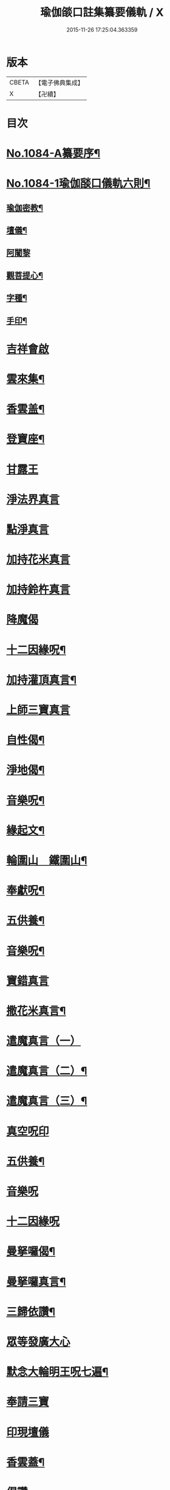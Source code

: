 #+TITLE: 瑜伽燄口註集纂要儀軌 / X
#+DATE: 2015-11-26 17:25:04.363359
* 版本
 |     CBETA|【電子佛典集成】|
 |         X|【卍續】    |

* 目次
* [[file:KR6j0757_001.txt::001-0324b1][No.1084-A纂要序¶]]
* [[file:KR6j0757_001.txt::001-0324b8][No.1084-1瑜伽𦦨口儀軌六則¶]]
** [[file:KR6j0757_001.txt::001-0324b10][瑜伽密教¶]]
** [[file:KR6j0757_001.txt::0324c10][壇儀¶]]
** [[file:KR6j0757_001.txt::0325a18][阿闍黎]]
** [[file:KR6j0757_001.txt::0325b8][觀菩提心¶]]
** [[file:KR6j0757_001.txt::0325b24][字種¶]]
** [[file:KR6j0757_001.txt::0325c12][手印¶]]
* [[file:KR6j0757_001.txt::0326a13][吉祥會啟]]
* [[file:KR6j0757_001.txt::0326b2][雲來集¶]]
* [[file:KR6j0757_001.txt::0326b9][香雲盖¶]]
* [[file:KR6j0757_001.txt::0326b13][登寶座¶]]
* [[file:KR6j0757_001.txt::0326c5][甘露王]]
* [[file:KR6j0757_001.txt::0326c8][淨法界真言]]
* [[file:KR6j0757_001.txt::0327a7][點淨真言]]
* [[file:KR6j0757_001.txt::0327a22][加持花米真言]]
* [[file:KR6j0757_001.txt::0327b1][加持鈴杵真言]]
* [[file:KR6j0757_001.txt::0327b22][降魔偈]]
* [[file:KR6j0757_001.txt::0327c11][十二因緣呪¶]]
* [[file:KR6j0757_001.txt::0327c19][加持灌頂真言¶]]
* [[file:KR6j0757_001.txt::0328a5][上師三寶真言]]
* [[file:KR6j0757_001.txt::0328b10][自性偈¶]]
* [[file:KR6j0757_001.txt::0328b24][淨地偈¶]]
* [[file:KR6j0757_001.txt::0328c7][音樂呪¶]]
* [[file:KR6j0757_001.txt::0328c15][緣起文¶]]
* [[file:KR6j0757_001.txt::0329b3][輪圍山　鐵圍山¶]]
* [[file:KR6j0757_001.txt::0330b16][奉獻呪¶]]
* [[file:KR6j0757_001.txt::0330b26][五供養¶]]
* [[file:KR6j0757_001.txt::0331a3][音樂呪¶]]
* [[file:KR6j0757_001.txt::0331a16][寶錯真言]]
* [[file:KR6j0757_001.txt::0331b4][撒花米真言¶]]
* [[file:KR6j0757_001.txt::0331b5][遣魔真言（一）]]
* [[file:KR6j0757_001.txt::0331b18][遣魔真言（二）¶]]
* [[file:KR6j0757_001.txt::0331b25][遣魔真言（三）¶]]
* [[file:KR6j0757_001.txt::0331c7][真空呪印]]
* [[file:KR6j0757_001.txt::0332a4][五供養¶]]
* [[file:KR6j0757_001.txt::0332a24][音樂呪]]
* [[file:KR6j0757_001.txt::0332b8][十二因緣呪]]
* [[file:KR6j0757_001.txt::0332b15][曼拏囉偈¶]]
* [[file:KR6j0757_001.txt::0332b18][曼拏囉真言¶]]
* [[file:KR6j0757_001.txt::0333a4][三歸依讚¶]]
* [[file:KR6j0757_001.txt::0333a20][眾等發廣大心]]
* [[file:KR6j0757_001.txt::0333b4][默念大輪明王呪七遍¶]]
* [[file:KR6j0757_001.txt::0334a3][奉請三寶]]
* [[file:KR6j0757_001.txt::0334a11][印現壇儀]]
* [[file:KR6j0757_001.txt::0334b17][香雲蓋¶]]
* [[file:KR6j0757_002.txt::002-0334c5][偈讚]]
* [[file:KR6j0757_002.txt::002-0334c7][般若心經一遍]]
* [[file:KR6j0757_002.txt::0335a3][伸五供養¶]]
* [[file:KR6j0757_002.txt::0335b6][次結運心供養印¶]]
* [[file:KR6j0757_002.txt::0335c4][次結獻佛印]]
* [[file:KR6j0757_002.txt::0335c19][次結變空印]]
* [[file:KR6j0757_002.txt::0336a15][次結奉食印¶]]
* [[file:KR6j0757_002.txt::0336a26][奉食偈¶]]
* [[file:KR6j0757_002.txt::0336b7][三寶讚¶]]
* [[file:KR6j0757_002.txt::0336b14][入禪定偈¶]]
* [[file:KR6j0757_002.txt::0336b16][次入觀音禪定]]
* [[file:KR6j0757_002.txt::0337a24][觀音禪定印¶]]
* [[file:KR6j0757_002.txt::0338a23][次結破地獄印]]
* [[file:KR6j0757_002.txt::0339a12][奉請地藏菩薩]]
* [[file:KR6j0757_002.txt::0340c11][次結召請餓鬼印]]
* [[file:KR6j0757_002.txt::0341a8][次結召罪印]]
* [[file:KR6j0757_002.txt::0341b4][次結摧罪印¶]]
* [[file:KR6j0757_002.txt::0341c3][次結破定業印]]
* [[file:KR6j0757_002.txt::0341c23][次結懺悔滅罪印]]
* [[file:KR6j0757_002.txt::0342a16][次結妙色身如來施甘露印]]
* [[file:KR6j0757_002.txt::0342b4][次結開咽喉印]]
* [[file:KR6j0757_002.txt::0342c3][稱讚如來吉祥名號]]
** [[file:KR6j0757_002.txt::0342c3][南無寶勝如來]]
** [[file:KR6j0757_002.txt::0342c12][南無離怖畏如來]]
** [[file:KR6j0757_002.txt::0342c20][南無廣博身如來¶]]
** [[file:KR6j0757_002.txt::0343a9][南無妙色身如來¶]]
** [[file:KR6j0757_002.txt::0343a17][南無多寶如來]]
** [[file:KR6j0757_002.txt::0343a22][南無阿彌陀如來]]
** [[file:KR6j0757_002.txt::0343b9][南無世間廣大威德自在光明如來¶]]
* [[file:KR6j0757_002.txt::0343c2][次與汝等皈依三寶¶]]
* [[file:KR6j0757_002.txt::0343c10][次結三寶印]]
* [[file:KR6j0757_002.txt::0343c22][次與汝等發菩提心]]
* [[file:KR6j0757_002.txt::0344a2][次結發菩提心印]]
* [[file:KR6j0757_002.txt::0344a19][次與汝等受三昧耶戒]]
* [[file:KR6j0757_002.txt::0344c1][次結三昧耶印]]
* [[file:KR6j0757_002.txt::0344c23][次結無量威德自在光明如來印]]
* [[file:KR6j0757_002.txt::0345b18][復結前印誦乳海真言¶]]
* [[file:KR6j0757_002.txt::0345c18][次誦障施鬼真言¶]]
* [[file:KR6j0757_002.txt::0346b5][次結普供養印¶]]
* [[file:KR6j0757_002.txt::0346c4][尊勝呪¶]]
* [[file:KR6j0757_002.txt::0347b3][六字大明真言¶]]
* [[file:KR6j0757_002.txt::0347b10][六趣偈¶]]
* [[file:KR6j0757_002.txt::0347c10][發願迴向偈¶]]
* [[file:KR6j0757_002.txt::0347c20][吉祥偈¶]]
* [[file:KR6j0757_002.txt::0348b7][次結圓滿奉送印]]
* [[file:KR6j0757_002.txt::0348b23][金剛薩埵百字呪¶]]
* [[file:KR6j0757_002.txt::0348c16][薜茘多文¶]]
* [[file:KR6j0757_002.txt::0349a3][迴向偈¶]]
* [[file:KR6j0757_002.txt::0349a16][No.1084-B¶]]
** [[file:KR6j0757_002.txt::0349a17][附增津濟疏¶]]
** [[file:KR6j0757_002.txt::0349c2][附六道疏式¶]]
* [[file:KR6j0757_002.txt::0349c8][No.1084-C跋¶]]
* 卷
** [[file:KR6j0757_001.txt][瑜伽燄口註集纂要儀軌 1]]
** [[file:KR6j0757_002.txt][瑜伽燄口註集纂要儀軌 2]]
